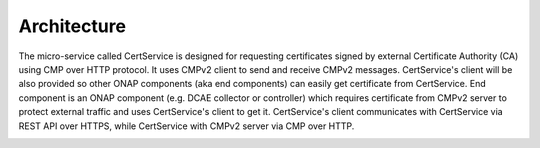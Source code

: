 .. This work is licensed under a Creative Commons Attribution 4.0 International License.
.. http://creativecommons.org/licenses/by/4.0
.. Copyright 2020 NOKIA

Architecture
============

The micro-service called CertService is designed for requesting certificates
signed by external Certificate Authority (CA) using CMP over HTTP protocol. It uses CMPv2 client to send and receive CMPv2 messages.
CertService's client will be also provided so other ONAP components (aka end components) can easily get certificate from CertService.
End component is an ONAP component (e.g. DCAE collector or controller) which requires certificate from CMPv2 server
to protect external traffic and uses CertService's client to get it.
CertService's client communicates with CertService via REST API over HTTPS, while CertService with CMPv2 server via CMP over HTTP.

.. image:: resources/certservice_high_level.jpg
   :width: 855px
   :height: 178px
   :alt: Interaction between components
